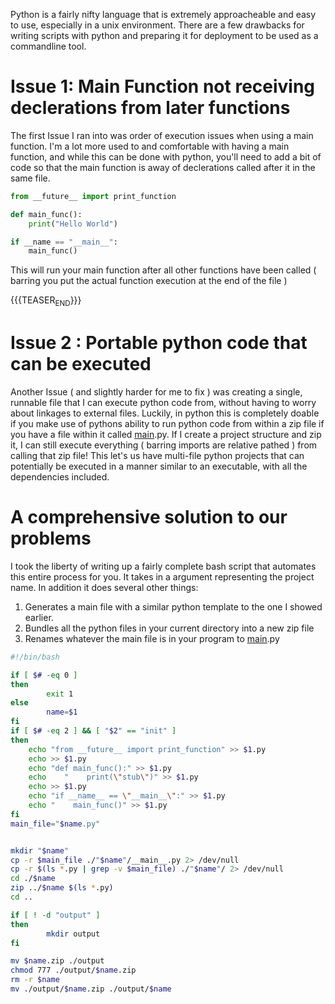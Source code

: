 #+BEGIN_COMMENT
.. title: Modularizing Python
.. slug: modularizing-python
.. date: 2019-06-29 18:42:12 UTC-04:00
.. tags: python, bash, linux
.. category: Programming
.. link: 
.. description: Making python more OOP Friendly
.. type: text

#+END_COMMENT

Python is a fairly nifty language that is extremely approacheable and easy to use, especially in a unix environment. There are a few drawbacks for writing scripts with python and preparing it for deployment to be used as a commandline tool.

* Issue 1: Main Function not receiving declerations from later functions

The first Issue I ran into was order of execution issues when using a main function. I'm a lot more used to and comfortable with having a main function, and while this can be done with python, you'll need to add a bit of code so that the main function is away of declerations called after it in the same file.

#+BEGIN_SRC python 
  from __future__ import print_function

  def main_func():
      print("Hello World")

  if __name == "__main__":
      main_func()
#+END_SRC

This will run your main function after all other functions have been called ( barring you put the actual function execution at the end of the file ) 

{{{TEASER_END}}}

* Issue 2 : Portable python code that can be executed

Another Issue ( and slightly harder for me to fix ) was creating a single, runnable file that I can execute python code from, without having to worry about linkages to external files. Luckily, in python this is completely doable if you make use of pythons ability to run python code from within a zip file if you have a file within it called __main__.py. If I create a project structure and zip it, I can still execute everything ( barring imports are relative pathed ) from calling that zip file! This let's us have multi-file python projects that can potentially be executed in a manner similar to an executable, with all the dependencies included.

* A comprehensive solution to our problems
I took the liberty of writing up a fairly complete bash script that automates this entire process for you. It takes in a argument representing the project name. In addition it does several other things:

1. Generates a main file with a similar python template to the one I showed earlier.
2. Bundles all the python files in your current directory into a new zip file
3. Renames whatever the main file is in your program to __main__.py
   
#+BEGIN_SRC sh
  #!/bin/bash

  if [ $# -eq 0 ] 
  then
          exit 1
  else
          name=$1
  fi
  if [ $# -eq 2 ] && [ "$2" == "init" ]
  then
      echo "from __future__ import print_function" >> $1.py
      echo >> $1.py
      echo "def main_func():" >> $1.py
      echo    "    print(\"stub\")" >> $1.py
      echo >> $1.py
      echo "if __name__ == \"__main__\":" >> $1.py
      echo "    main_func()" >> $1.py
  fi
  main_file="$name.py"


  mkdir "$name"
  cp -r $main_file ./"$name"/__main__.py 2> /dev/null
  cp -r $(ls *.py | grep -v $main_file) ./"$name"/ 2> /dev/null
  cd ./$name
  zip ../$name $(ls *.py)
  cd ..

  if [ ! -d "output" ]
  then
          mkdir output
  fi

  mv $name.zip ./output
  chmod 777 ./output/$name.zip
  rm -r $name
  mv ./output/$name.zip ./output/$name
#+END_SRC
